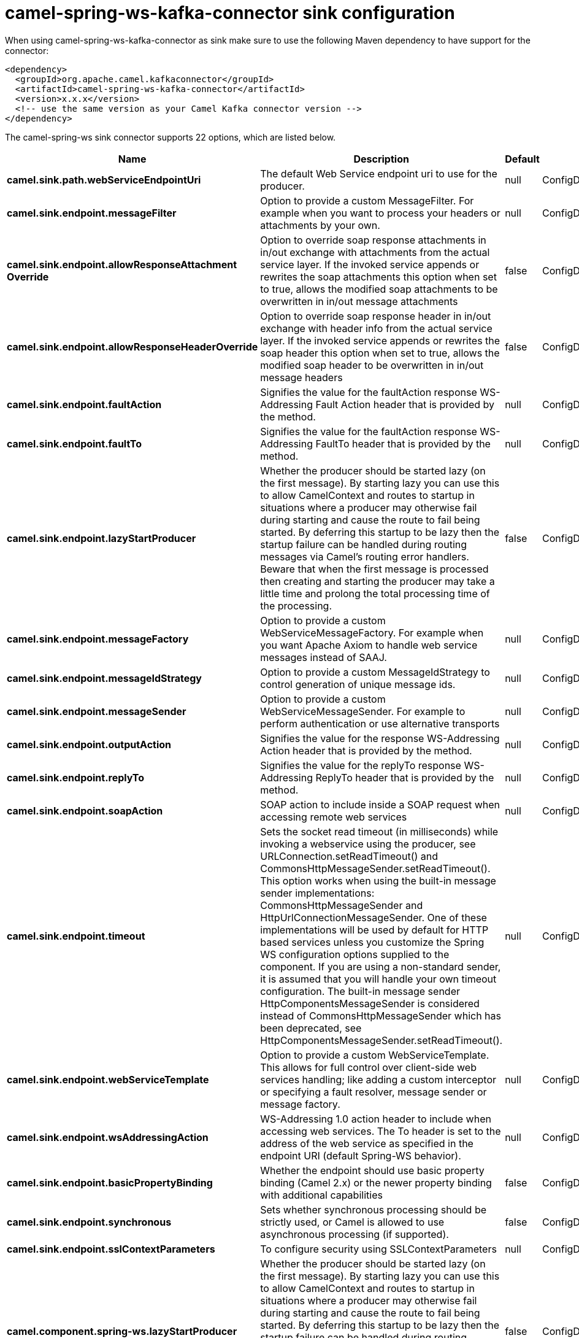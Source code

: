 // kafka-connector options: START
[[camel-spring-ws-kafka-connector-sink]]
= camel-spring-ws-kafka-connector sink configuration

When using camel-spring-ws-kafka-connector as sink make sure to use the following Maven dependency to have support for the connector:

[source,xml]
----
<dependency>
  <groupId>org.apache.camel.kafkaconnector</groupId>
  <artifactId>camel-spring-ws-kafka-connector</artifactId>
  <version>x.x.x</version>
  <!-- use the same version as your Camel Kafka connector version -->
</dependency>
----


The camel-spring-ws sink connector supports 22 options, which are listed below.



[width="100%",cols="2,5,^1,2",options="header"]
|===
| Name | Description | Default | Priority
| *camel.sink.path.webServiceEndpointUri* | The default Web Service endpoint uri to use for the producer. | null | ConfigDef.Importance.MEDIUM
| *camel.sink.endpoint.messageFilter* | Option to provide a custom MessageFilter. For example when you want to process your headers or attachments by your own. | null | ConfigDef.Importance.MEDIUM
| *camel.sink.endpoint.allowResponseAttachment Override* | Option to override soap response attachments in in/out exchange with attachments from the actual service layer. If the invoked service appends or rewrites the soap attachments this option when set to true, allows the modified soap attachments to be overwritten in in/out message attachments | false | ConfigDef.Importance.MEDIUM
| *camel.sink.endpoint.allowResponseHeaderOverride* | Option to override soap response header in in/out exchange with header info from the actual service layer. If the invoked service appends or rewrites the soap header this option when set to true, allows the modified soap header to be overwritten in in/out message headers | false | ConfigDef.Importance.MEDIUM
| *camel.sink.endpoint.faultAction* | Signifies the value for the faultAction response WS-Addressing Fault Action header that is provided by the method. | null | ConfigDef.Importance.MEDIUM
| *camel.sink.endpoint.faultTo* | Signifies the value for the faultAction response WS-Addressing FaultTo header that is provided by the method. | null | ConfigDef.Importance.MEDIUM
| *camel.sink.endpoint.lazyStartProducer* | Whether the producer should be started lazy (on the first message). By starting lazy you can use this to allow CamelContext and routes to startup in situations where a producer may otherwise fail during starting and cause the route to fail being started. By deferring this startup to be lazy then the startup failure can be handled during routing messages via Camel's routing error handlers. Beware that when the first message is processed then creating and starting the producer may take a little time and prolong the total processing time of the processing. | false | ConfigDef.Importance.MEDIUM
| *camel.sink.endpoint.messageFactory* | Option to provide a custom WebServiceMessageFactory. For example when you want Apache Axiom to handle web service messages instead of SAAJ. | null | ConfigDef.Importance.MEDIUM
| *camel.sink.endpoint.messageIdStrategy* | Option to provide a custom MessageIdStrategy to control generation of unique message ids. | null | ConfigDef.Importance.MEDIUM
| *camel.sink.endpoint.messageSender* | Option to provide a custom WebServiceMessageSender. For example to perform authentication or use alternative transports | null | ConfigDef.Importance.MEDIUM
| *camel.sink.endpoint.outputAction* | Signifies the value for the response WS-Addressing Action header that is provided by the method. | null | ConfigDef.Importance.MEDIUM
| *camel.sink.endpoint.replyTo* | Signifies the value for the replyTo response WS-Addressing ReplyTo header that is provided by the method. | null | ConfigDef.Importance.MEDIUM
| *camel.sink.endpoint.soapAction* | SOAP action to include inside a SOAP request when accessing remote web services | null | ConfigDef.Importance.MEDIUM
| *camel.sink.endpoint.timeout* | Sets the socket read timeout (in milliseconds) while invoking a webservice using the producer, see URLConnection.setReadTimeout() and CommonsHttpMessageSender.setReadTimeout(). This option works when using the built-in message sender implementations: CommonsHttpMessageSender and HttpUrlConnectionMessageSender. One of these implementations will be used by default for HTTP based services unless you customize the Spring WS configuration options supplied to the component. If you are using a non-standard sender, it is assumed that you will handle your own timeout configuration. The built-in message sender HttpComponentsMessageSender is considered instead of CommonsHttpMessageSender which has been deprecated, see HttpComponentsMessageSender.setReadTimeout(). | null | ConfigDef.Importance.MEDIUM
| *camel.sink.endpoint.webServiceTemplate* | Option to provide a custom WebServiceTemplate. This allows for full control over client-side web services handling; like adding a custom interceptor or specifying a fault resolver, message sender or message factory. | null | ConfigDef.Importance.MEDIUM
| *camel.sink.endpoint.wsAddressingAction* | WS-Addressing 1.0 action header to include when accessing web services. The To header is set to the address of the web service as specified in the endpoint URI (default Spring-WS behavior). | null | ConfigDef.Importance.MEDIUM
| *camel.sink.endpoint.basicPropertyBinding* | Whether the endpoint should use basic property binding (Camel 2.x) or the newer property binding with additional capabilities | false | ConfigDef.Importance.MEDIUM
| *camel.sink.endpoint.synchronous* | Sets whether synchronous processing should be strictly used, or Camel is allowed to use asynchronous processing (if supported). | false | ConfigDef.Importance.MEDIUM
| *camel.sink.endpoint.sslContextParameters* | To configure security using SSLContextParameters | null | ConfigDef.Importance.MEDIUM
| *camel.component.spring-ws.lazyStartProducer* | Whether the producer should be started lazy (on the first message). By starting lazy you can use this to allow CamelContext and routes to startup in situations where a producer may otherwise fail during starting and cause the route to fail being started. By deferring this startup to be lazy then the startup failure can be handled during routing messages via Camel's routing error handlers. Beware that when the first message is processed then creating and starting the producer may take a little time and prolong the total processing time of the processing. | false | ConfigDef.Importance.MEDIUM
| *camel.component.spring-ws.basicPropertyBinding* | Whether the component should use basic property binding (Camel 2.x) or the newer property binding with additional capabilities | false | ConfigDef.Importance.MEDIUM
| *camel.component.spring-ws.useGlobalSslContext Parameters* | Enable usage of global SSL context parameters. | false | ConfigDef.Importance.MEDIUM
|===
// kafka-connector options: END
